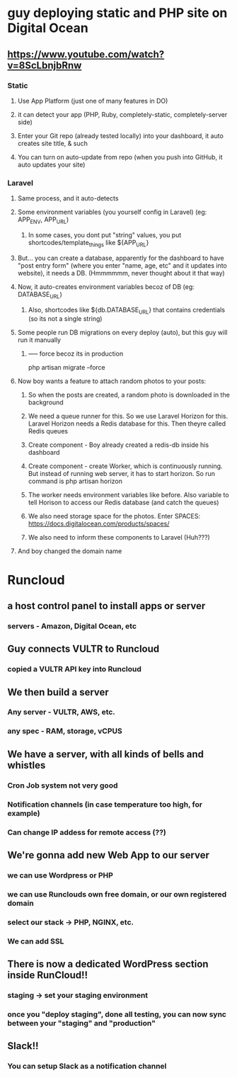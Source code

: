 * guy deploying static and PHP site on Digital Ocean
** https://www.youtube.com/watch?v=8ScLbnjbRnw
*** Static
**** Use App Platform (just one of many features in DO)
**** it can detect your app (PHP, Ruby, completely-static, completely-server side)
**** Enter your Git repo (already tested locally) into your dashboard, it auto creates site title, & such
**** You can turn on auto-update from repo (when you push into GitHub, it auto updates your site)
*** Laravel
**** Same process, and it auto-detects
**** Some environment variables (you yourself config in Laravel) (eg: APP_ENV, APP_URL)
***** In some cases, you dont put "string" values, you put shortcodes/template_things like ${APP_URL}
**** But... you can create a database, apparently for the dashboard to have "post entry form" (where you enter "name, age, etc" and it updates into website), it needs a DB. (Hmmmmmm, never thought about it that way)
**** Now, it auto-creates environment variables becoz of DB (eg: DATABASE_URL)
***** Also, shortcodes like ${db.DATABASE_URL} that contains credentials (so its not a single string)
**** Some people run DB migrations on every deploy (auto), but this guy will run it manually
***** ----- force becoz its in production
php artisan migrate --force
**** Now boy wants a feature to attach random photos to your posts:
***** So when the posts are created, a random photo is downloaded in the background
***** We need a queue runner for this. So we use Laravel Horizon for this. Laravel Horizon needs a Redis database for this. Then theyre called Redis queues
***** Create component - Boy already created a redis-db inside his dashboard
***** Create component - create Worker, which is continuously running. But instead of running web server, it has to start horizon. So run command is php artisan horizon
***** The worker needs environment variables like before. Also variable to tell Horison to access our Redis database (and catch the queues)
***** We also need storage space for the photos. Enter SPACES: https://docs.digitalocean.com/products/spaces/
***** We also need to inform these components to Laravel (Huh???)
**** And boy changed the domain name
* Runcloud
** a host control panel to install apps or server
*** servers - Amazon, Digital Ocean, etc
** Guy connects VULTR to Runcloud
*** copied a VULTR API key into Runcloud
** We then build a server
*** Any server - VULTR, AWS, etc.
*** any spec - RAM, storage, vCPUS
** We have a server, with all kinds of bells and whistles
*** Cron Job system not very good
*** Notification channels (in case temperature too high, for example)
*** Can change IP addess for remote access (??)
** We're gonna add new Web App to our server
*** we can use Wordpress or PHP
*** we can use Runclouds own free domain, or our own registered domain
*** select our stack -> PHP, NGINX, etc.
*** We can add SSL
** There is now a dedicated WordPress section inside RunCloud!!
*** staging -> set your staging environment
*** once you "deploy staging", done all testing, you can now sync between your "staging" and "production"
** Slack!!
*** You can setup Slack as a notification channel
